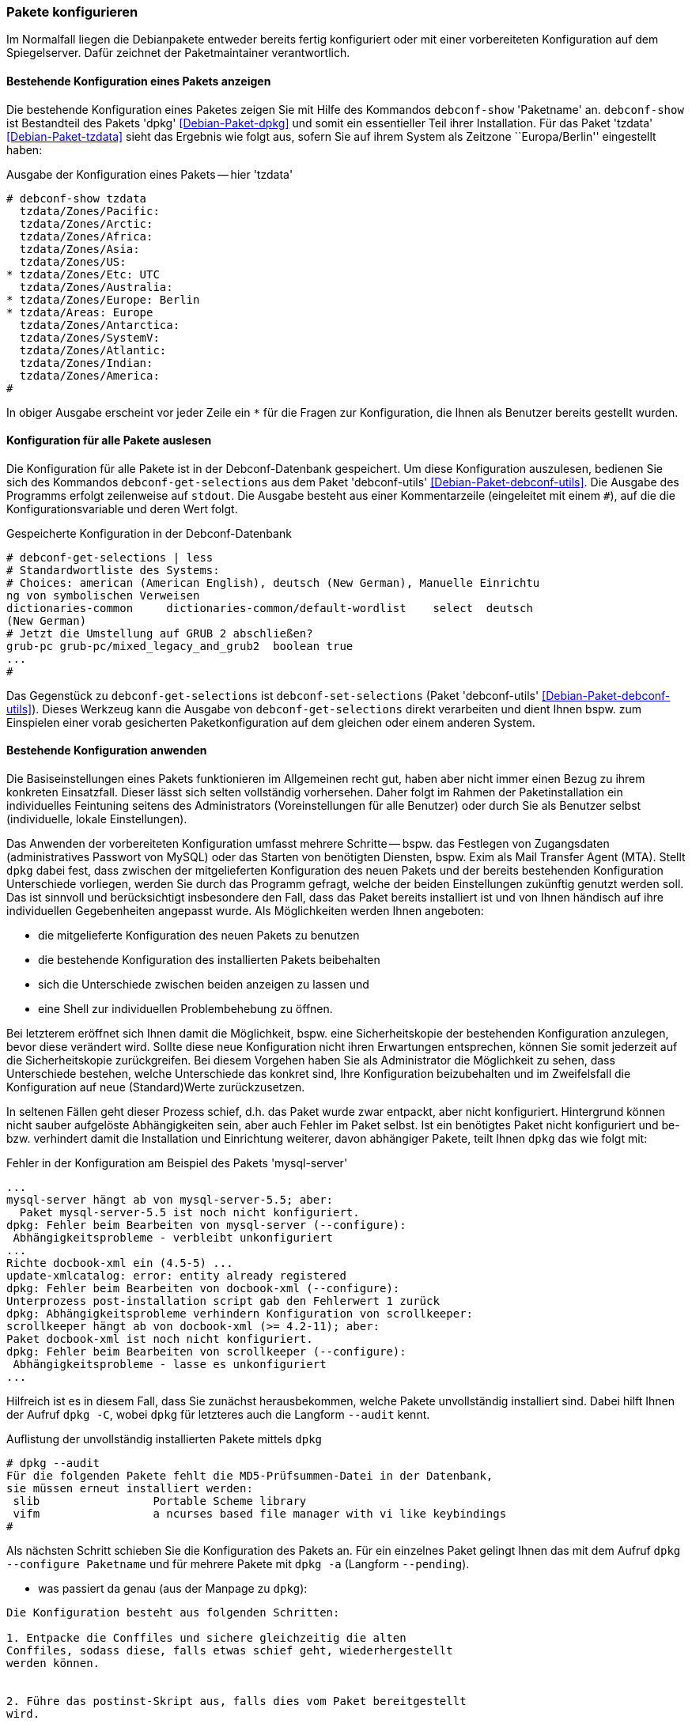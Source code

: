 // Datei: ./werkzeuge/paketoperationen/pakete-konfigurieren.adoc

// Baustelle: Rohtext

[[pakete-konfigurieren]]

=== Pakete konfigurieren ===

// Stichworte für den Index
(((Paket, erneut konfigurieren)))
(((Paket, konfigurieren)))

Im Normalfall liegen die Debianpakete entweder bereits fertig
konfiguriert oder mit einer vorbereiteten Konfiguration auf dem
Spiegelserver. Dafür zeichnet der Paketmaintainer verantwortlich. 

==== Bestehende Konfiguration eines Pakets anzeigen ====

// Stichworte für den Index
(((debconf-show)))
(((Debianpaket, dpkg)))
(((Debianpaket, tzdata)))
(((Paket, die bestehende Konfiguration anzeigen)))
Die bestehende Konfiguration eines Paketes zeigen Sie mit Hilfe des
Kommandos `debconf-show` 'Paketname' an. `debconf-show` ist Bestandteil
des Pakets 'dpkg' <<Debian-Paket-dpkg>> und somit ein essentieller Teil
ihrer Installation. Für das Paket 'tzdata' <<Debian-Paket-tzdata>> sieht
das Ergebnis wie folgt aus, sofern Sie auf ihrem System als Zeitzone
``Europa/Berlin'' eingestellt haben:

.Ausgabe der Konfiguration eines Pakets -- hier 'tzdata'
----
# debconf-show tzdata
  tzdata/Zones/Pacific:
  tzdata/Zones/Arctic:
  tzdata/Zones/Africa:
  tzdata/Zones/Asia:
  tzdata/Zones/US:
* tzdata/Zones/Etc: UTC
  tzdata/Zones/Australia:
* tzdata/Zones/Europe: Berlin
* tzdata/Areas: Europe
  tzdata/Zones/Antarctica:
  tzdata/Zones/SystemV:
  tzdata/Zones/Atlantic:
  tzdata/Zones/Indian:
  tzdata/Zones/America:
#
----

In obiger Ausgabe erscheint vor jeder Zeile ein `*` für die Fragen zur
Konfiguration, die Ihnen als Benutzer bereits gestellt wurden.

==== Konfiguration für alle Pakete auslesen ====

// Stichworte für den Index
(((debconf-get-selections)))
(((debconf-set-selections)))
(((Debianpaket, debconf-utils)))

Die Konfiguration für alle Pakete ist in der Debconf-Datenbank
gespeichert. Um diese Konfiguration auszulesen, bedienen Sie sich des
Kommandos `debconf-get-selections` aus dem Paket 'debconf-utils'
<<Debian-Paket-debconf-utils>>. Die Ausgabe des Programms erfolgt
zeilenweise auf `stdout`. Die Ausgabe besteht aus einer Kommentarzeile
(eingeleitet mit einem `#`), auf die die Konfigurationsvariable und
deren Wert folgt.

.Gespeicherte Konfiguration in der Debconf-Datenbank 
----
# debconf-get-selections | less
# Standardwortliste des Systems:
# Choices: american (American English), deutsch (New German), Manuelle Einrichtu
ng von symbolischen Verweisen
dictionaries-common     dictionaries-common/default-wordlist    select  deutsch 
(New German)
# Jetzt die Umstellung auf GRUB 2 abschließen?
grub-pc grub-pc/mixed_legacy_and_grub2  boolean true
...
#
----

Das Gegenstück zu `debconf-get-selections` ist `debconf-set-selections`
(Paket 'debconf-utils' <<Debian-Paket-debconf-utils>>). Dieses Werkzeug
kann die Ausgabe von `debconf-get-selections` direkt verarbeiten und
dient Ihnen bspw. zum Einspielen einer vorab gesicherten
Paketkonfiguration auf dem gleichen oder einem anderen System.

==== Bestehende Konfiguration anwenden ====

// Stichworte für den Index
(((Paket, die bestehende Konfiguration verwenden)))
Die Basiseinstellungen eines Pakets funktionieren im Allgemeinen recht
gut, haben aber nicht immer einen Bezug zu ihrem konkreten Einsatzfall.
Dieser lässt sich selten vollständig vorhersehen. Daher folgt im Rahmen
der Paketinstallation ein individuelles Feintuning seitens des
Administrators (Voreinstellungen für alle Benutzer) oder durch Sie als
Benutzer selbst (individuelle, lokale Einstellungen).

Das Anwenden der vorbereiteten Konfiguration umfasst mehrere Schritte --
bspw. das Festlegen von Zugangsdaten (administratives Passwort von
MySQL) oder das Starten von benötigten Diensten, bspw. Exim als Mail
Transfer Agent (MTA). Stellt `dpkg` dabei fest, dass zwischen der
mitgelieferten Konfiguration des neuen Pakets und der bereits
bestehenden Konfiguration Unterschiede vorliegen, werden Sie durch das
Programm gefragt, welche der beiden Einstellungen zukünftig genutzt
werden soll. Das ist sinnvoll und berücksichtigt insbesondere den Fall,
dass das Paket bereits installiert ist und von Ihnen händisch auf ihre
individuellen Gegebenheiten angepasst wurde. Als Möglichkeiten werden
Ihnen angeboten:

* die mitgelieferte Konfiguration des neuen Pakets zu benutzen
* die bestehende Konfiguration des installierten Pakets beibehalten
* sich die Unterschiede zwischen beiden anzeigen zu lassen und
* eine Shell zur individuellen Problembehebung zu öffnen.

Bei letzterem eröffnet sich Ihnen damit die Möglichkeit, bspw. eine
Sicherheitskopie der bestehenden Konfiguration anzulegen, bevor diese
verändert wird. Sollte diese neue Konfiguration nicht ihren Erwartungen
entsprechen, können Sie somit jederzeit auf die Sicherheitskopie
zurückgreifen. Bei diesem Vorgehen haben Sie als Administrator die
Möglichkeit zu sehen, dass Unterschiede bestehen, welche Unterschiede
das konkret sind, Ihre Konfiguration beizubehalten und im Zweifelsfall
die Konfiguration auf neue (Standard)Werte zurückzusetzen.

In seltenen Fällen geht dieser Prozess schief, d.h. das Paket wurde zwar
entpackt, aber nicht konfiguriert. Hintergrund können nicht sauber
aufgelöste Abhängigkeiten sein, aber auch Fehler im Paket selbst. Ist
ein benötigtes Paket nicht konfiguriert und be- bzw. verhindert damit
die Installation und Einrichtung weiterer, davon abhängiger Pakete,
teilt Ihnen `dpkg` das wie folgt mit:

.Fehler in der Konfiguration am Beispiel des Pakets 'mysql-server'
----
...
mysql-server hängt ab von mysql-server-5.5; aber:
  Paket mysql-server-5.5 ist noch nicht konfiguriert.
dpkg: Fehler beim Bearbeiten von mysql-server (--configure):
 Abhängigkeitsprobleme - verbleibt unkonfiguriert
...
Richte docbook-xml ein (4.5-5) ...
update-xmlcatalog: error: entity already registered
dpkg: Fehler beim Bearbeiten von docbook-xml (--configure):
Unterprozess post-installation script gab den Fehlerwert 1 zurück
dpkg: Abhängigkeitsprobleme verhindern Konfiguration von scrollkeeper:
scrollkeeper hängt ab von docbook-xml (>= 4.2-11); aber:
Paket docbook-xml ist noch nicht konfiguriert.
dpkg: Fehler beim Bearbeiten von scrollkeeper (--configure):
 Abhängigkeitsprobleme - lasse es unkonfiguriert
...
----

// Stichworte für den Index
(((Debianpaket, dpkg)))
(((dpkg, --audit)))
(((dpkg, -C)))
Hilfreich ist es in diesem Fall, dass Sie zunächst herausbekommen, welche
Pakete unvollständig installiert sind. Dabei hilft Ihnen der Aufruf
`dpkg -C`, wobei `dpkg` für letzteres auch die Langform `--audit` kennt.

.Auflistung der unvollständig installierten Pakete mittels `dpkg`
----
# dpkg --audit
Für die folgenden Pakete fehlt die MD5-Prüfsummen-Datei in der Datenbank,
sie müssen erneut installiert werden:
 slib                 Portable Scheme library
 vifm                 a ncurses based file manager with vi like keybindings
#
----

// Stichworte für den Index
(((Debianpaket, dpkg)))
(((dpkg, -a)))
(((dpkg, --configure)))
(((dpkg, --pending)))
Als nächsten Schritt schieben Sie die Konfiguration des Pakets an. Für
ein einzelnes Paket gelingt Ihnen das mit dem Aufruf `dpkg --configure
Paketname` und für mehrere Pakete mit `dpkg -a` (Langform `--pending`).

* was passiert da genau (aus der Manpage zu `dpkg`):

----
Die Konfiguration besteht aus folgenden Schritten:

1. Entpacke die Conffiles und sichere gleichzeitig die alten
Conffiles, sodass diese, falls etwas schief geht, wiederhergestellt
werden können.


2. Führe das postinst-Skript aus, falls dies vom Paket bereitgestellt
wird.
----

* konfigurieren vs. erneut konfigurieren
Mit dem Kommando `dpkg-reconfigure` wenden Sie die gleiche Prozedur auf ein
bereits installiertes und konfiguriertes Paket an (siehe dazu
<<dpkg-reconfigure>>).

[[dpkg-reconfigure]]
==== Konfiguration mit `dpkg-reconfigure` erneut durchführen ====

// Stichworte für den Index
(((debconf)))
(((debconf-get-selections)))
(((Debianpaket, debconf)))
(((Debianpaket, debconf-utils)))
(((Debianpaket, dpkg)))
(((dpkg-reconfigure)))
(((Konfigurationsdatei, /var/cache/debconf)))
(((Paket, erneut konfigurieren)))

* Aufruf: `dpkg-reconfigure Paket`
* konfiguriert ein bereits installiertes Paket erneut
* verwendet wird dazu `debconf`, welches eine Datenbank mit den
Konfigurationseinträgen der Pakete unter `/var/cache/debconf` speichert

* Beispiel:
** locale-Einstellungen (Sprache, Lokalisierung, Zeichensatz)
** Einstellung für die Zeitzone (Paket 'tzdata' <<Debian-Paket-tzdata>>)

// Datei (Ende): ./werkzeuge/paketoperationen/pakete-konfigurieren.adoc
